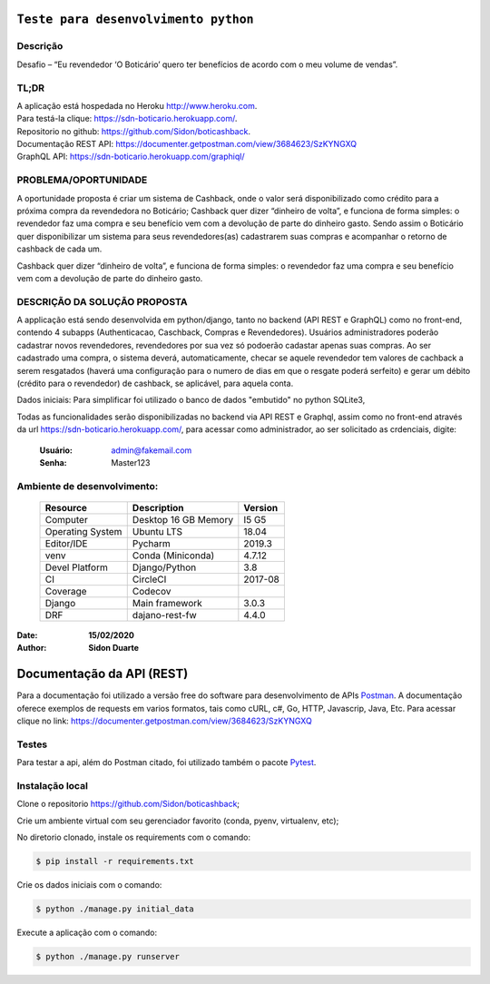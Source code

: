 #########################################
``Teste para desenvolvimento python``
#########################################


Descrição
**********

| Desafio – “Eu revendedor ‘O Boticário’ quero ter benefícios de acordo com o meu volume de vendas”.

TL;DR
*******
| A aplicação está hospedada no Heroku http://www.heroku.com.
| Para testá-la clique: https://sdn-boticario.herokuapp.com/.
| Repositorio no github: https://github.com/Sidon/boticashback.
| Documentação REST API: https://documenter.getpostman.com/view/3684623/SzKYNGXQ
| GraphQL API: https://sdn-boticario.herokuapp.com/graphiql/

PROBLEMA/OPORTUNIDADE
*********************
A oportunidade proposta é criar um sistema de Cashback, onde o valor será disponibilizado
como crédito para a próxima compra da revendedora no Boticário;
Cashback quer dizer “dinheiro de volta”, e funciona de forma simples: o revendedor faz uma
compra e seu benefício vem com a devolução de parte do dinheiro gasto.
Sendo assim o Boticário quer disponibilizar um sistema para seus revendedores(as)
cadastrarem suas compras e acompanhar o retorno de cashback de cada um.

Cashback quer dizer “dinheiro de volta”, e funciona de forma simples: o revendedor faz uma
compra e seu benefício vem com a devolução de parte do dinheiro gasto.

DESCRIÇÃO DA SOLUÇÃO PROPOSTA
*****************************
A applicação está sendo desenvolvida em python/django, tanto no backend (API REST e GraphQL) como no front-end,
contendo 4 subapps (Authenticacao, Caschback, Compras e Revendedores). Usuários administradores poderão cadastrar
novos revendedores, revendedores por sua vez só podoerão cadastar apenas suas compras. Ao ser cadastrado uma compra,
o sistema deverá, automaticamente, checar se aquele revendedor tem valores de cachback a serem resgatados (haverá
uma configuração para o numero de dias em que o resgate poderá serfeito) e gerar um débito (crédito para o revendedor)
de cashback, se aplicável, para aquela conta.

Dados iniciais:
Para simplificar foi utilizado o banco de dados "embutido" no python SQLite3,

Todas as funcionalidades serão disponibilizadas no backend via API REST e Graphql, assim como no front-end através
da url https://sdn-boticario.herokuapp.com/, para acessar como administrador, ao ser solicitado as crdenciais,
digite:

    :Usuário: admin@fakemail.com
    :Senha: Master123


Ambiente de desenvolvimento:
****************************

    +-------------------+---------------------------+------------+
    | Resource          | Description               | Version    |
    +===================+===========================+============+
    | Computer          | Desktop 16 GB Memory      | I5 G5      |
    +-------------------+---------------------------+------------+
    | Operating System  | Ubuntu  LTS               | 18.04      |
    +-------------------+---------------------------+------------+
    | Editor/IDE        | Pycharm                   | 2019.3     |
    +-------------------+---------------------------+------------+
    | venv              | Conda (Miniconda)         | 4.7.12     |
    +-------------------+---------------------------+------------+
    | Devel Platform    + Django/Python             | 3.8        |
    +-------------------+---------------------------+------------+
    | CI                | CircleCI                  | 2017-08    |
    +-------------------+---------------------------+------------+
    | Coverage          | Codecov                   |            |
    +-------------------+---------------------------+------------+
    | Django            | Main framework            | 3.0.3      |
    +-------------------+---------------------------+------------+
    | DRF               | dajano-rest-fw            |  4.4.0     |
    +-------------------+---------------------------+------------+

:Date: **15/02/2020**
:Author: **Sidon Duarte**

###########################
Documentação da  API (REST)
###########################

Para a documentação foi utilizado a versão free do software para desenvolvimento de APIs `Postman <https://www.postman.com/>`_.
A documentação oferece exemplos de requests em varios formatos, tais como cURL, c#, Go, HTTP, Javascrip, Java, Etc.
Para acessar clique no link: https://documenter.getpostman.com/view/3684623/SzKYNGXQ

Testes
******
Para testar a api, além do Postman citado, foi utilizado também o pacote `Pytest <https://docs.pytest.org/en/latest/>`_.

Instalação local
****************

Clone o repositorio https://github.com/Sidon/boticashback;

Crie um ambiente virtual com seu gerenciador favorito (conda, pyenv, virtualenv, etc);

No diretorio clonado, instale os requirements com o comando:

.. code-block::

        $ pip install -r requirements.txt

Crie os dados iniciais com o comando:

.. code-block::

    $ python ./manage.py initial_data

Execute a aplicação com o comando:

.. code-block::

    $ python ./manage.py runserver
